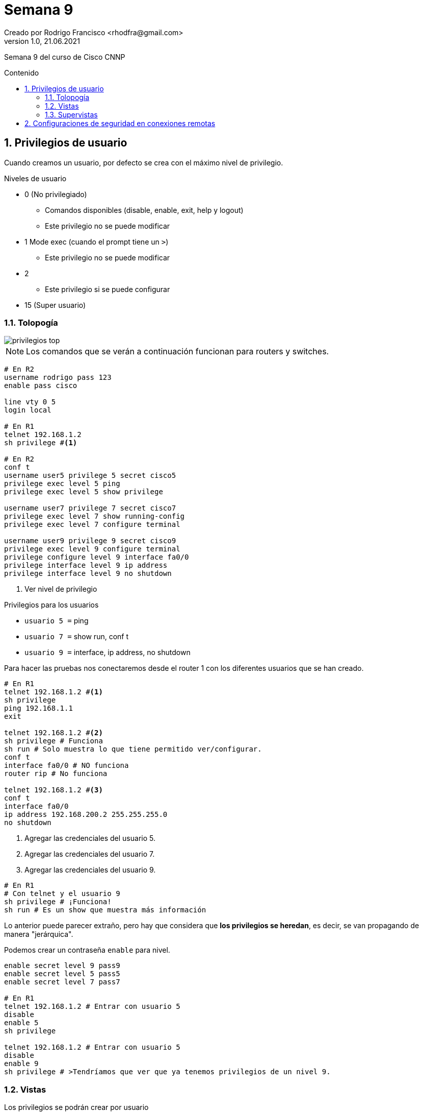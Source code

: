 = Semana 9
Creado por Rodrigo Francisco <rhodfra@gmail.com>
Version 1.0, 21.06.2021
:sectnums: 
:toc: 
:toc-placement!:
:toclevels: 4                                          
:toc-title: Contenido
:imagesdir: ./README.assets/ 
:source-highlighter: pygments
ifndef::env-github[:icons: font]
ifdef::env-github[]
:caution-caption: :fire:
:important-caption: :exclamation:
:note-caption: :paperclip:
:tip-caption: :bulb:
:warning-caption: :warning:
endif::[]

Semana 9 del curso de Cisco CNNP

toc::[]

== Privilegios de usuario

Cuando creamos un usuario, por defecto se crea con el máximo nivel de
privilegio. 

.Niveles de usuario
* 0 (No privilegiado)
** Comandos disponibles (disable, enable, exit, help y logout)
** Este privilegio no se puede modificar
* 1 Mode exec (cuando el prompt tiene un `>`)
** Este privilegio no se puede modificar
* 2
** Este privilegio si se puede configurar
* 15 (Super usuario)

=== Tolopogía

image::privilegios-top.png[]

[NOTE]
Los comandos que se verán a continuación funcionan para routers y switches.

[source,sh]
----
# En R2
username rodrigo pass 123
enable pass cisco

line vty 0 5
login local

# En R1
telnet 192.168.1.2
sh privilege #<1>

# En R2
conf t
username user5 privilege 5 secret cisco5
privilege exec level 5 ping
privilege exec level 5 show privilege

username user7 privilege 7 secret cisco7
privilege exec level 7 show running-config
privilege exec level 7 configure terminal

username user9 privilege 9 secret cisco9
privilege exec level 9 configure terminal
privilege configure level 9 interface fa0/0
privilege interface level 9 ip address
privilege interface level 9 no shutdown

----
<1> Ver nivel de privilegio

.Privilegios para los usuarios
* `usuario 5 =` ping
* `usuario 7 =` show run, conf t
* `usuario 9 =` interface, ip address, no shutdown


Para hacer las pruebas nos conectaremos desde el router 1 con los diferentes
usuarios que se han creado.

[source,sh]
----
# En R1
telnet 192.168.1.2 #<1>
sh privilege
ping 192.168.1.1
exit

telnet 192.168.1.2 #<2>
sh privilege # Funciona
sh run # Solo muestra lo que tiene permitido ver/configurar.
conf t
interface fa0/0 # NO funciona
router rip # No funciona

telnet 192.168.1.2 #<3>
conf t
interface fa0/0
ip address 192.168.200.2 255.255.255.0
no shutdown

----
<1> Agregar las credenciales del usuario 5.
<2> Agregar las credenciales del usuario 7.
<3> Agregar las credenciales del usuario 9.

[source,sh]
----
# En R1
# Con telnet y el usuario 9
sh privilege # ¡Funciona!
sh run # Es un show que muestra más información

----

Lo anterior puede parecer extraño, pero hay que considera que *los privilegios
se heredan*, es decir, se van propagando de manera "jerárquica".

Podemos crear un contraseña `enable` para nivel.

[source,sh]
----
enable secret level 9 pass9
enable secret level 5 pass5
enable secret level 7 pass7

# En R1
telnet 192.168.1.2 # Entrar con usuario 5
disable
enable 5
sh privilege

telnet 192.168.1.2 # Entrar con usuario 5
disable
enable 9
sh privilege # >Tendríamos que ver que ya tenemos privilegios de un nivel 9.

----

=== Vistas

Los privilegios se podrán crear por usuario

Para demostrar esto utilizaremos la misma topología.

image::vistas-top.png[]

.Crearemos las siguientes vistas
* TESTERVIEW = ping
* SHOWVIEW = show
* CONFIGUREVIEW = configure terminal, ip address, no shutdown, interface

Para ello tenemos que estar en un modo, nuevo para nosotros que se llama _modo
vista_

.Requisitos para trabajar con vistas
* Crear contraseña de `enable`
* Habilitar AAA

[source,sh]
----
#En R1
conf t
enable secret cisco
aaa new-model

username prueba secret 123

aaa authentication login defaul local
line vty 0 5
transport input all
exit

# Modo vista
enable view # Meter la contraseña de modo privilegiado.
show parser view  
# Nos mostrará que estamos en la vista "root" donde podemos hacer lo que sea

# Creando vistas
conf t
parser view TESTERVIEW
secret testerview
# Dando permisos
commands  exec include ping
exit

parser view SHOWVIEW
secret showview
commands exec include show *
commands exec include show running-config
exit

parser view CONFIGUREVIEW
secret configureview
commands exec include configure terminal
commands configure include interface
commands configure include interface fa0/0
commands interface include ip address
commands interface include no shutdown
exit

disable

# Para entrar a las vistas
enable view TESTERVIEW
sh parser view # Nos muestra que debemos estar en la vista TESTERVIEW

# Incresamos un comando NO permitido y debería fallar
sh run
conf t

# Podemos hacer ping
ping 192.168.1.1
ping 192.168.1.2
exit


enable view SHOWVIEW
sh parser view

# El ping debería fallar, porque no se hereda
ping 192.168.1.1

enable view CONFIGUREVIEW
configure terminal
interface fa0/0
192.168.23.1 255.255.255.0
no shutdown

----

=== Supervistas

Se pueden incluir otras vistas, por el fin de tener algo similar a la herencia
de privilegios que se tenían con los privilegios de usuario.

.Para nuestra supervista llamada SUPERVIEW
* SHOWVIEW
* TESTERVIEW
* CONFIGUREVIEW

[source,sh]
----
enable view
conf t
parser view SUPERVIEW superview
secret superview
view TESTERVIEW
view SHOWVIEW
view CONFIGUREVIEW
exit

enable view SUPERVIEW
ping 192.1681.1
sh run # No muestra solo la fa0/0
conf t
router ospf 1 # No debería funcionar
interface fa0/0
ip address 192.168.7.1 255.255.255.0
no shutdown

----

== Configuraciones de seguridad en conexiones remotas

image::security-top.png[]

[source,sh]
----
# En R2
line vty 0 5
#exec-timeout (min) (seg)
exec-timeout 0 20
login local
exit

#security password min-length X
security password min-length 8
#login block-for X attempts Y within Z
login block-for 15 attempts 3 within 30 #<1>
login on-success log
login on-failure log

# Debería decir que la contraseña es demasiado corta
username francisco pass cisco 
username francisco pass 12345678 

# En R1
telnet 192.168.1.2
# En R2 nos mandará un log avisando que nos logeamos

show login

----
<1> Si en 30 segundos me equivoco 3 veces, se bloquea le servicio por 15
segundos.

Si nos logeamos 3 veces mal se nos deberá mostrar lo siguiente.

image:block-attempts.png[]

También notaremos que en R2 se muestran todos los _logs_ para estar monitoreando
la seguridad de nuestro router.

image:logs.png[]

`show log`:

image:logs-02.png[]

`show login`:

image:login.png[]

* Normal Mode: Recibe peticiones
* Quiet Mode: No recibe peticiones, se bloquea porque los intentos fallidos.

También cabe resaltar que podemos estar monitoreando la cantidad  de CPU que
estamos consumiendo.

[source,]
----
sh processes cpu history
----

image:cpu.png[]
image:cpu-02.png[]

.Se puede observar que son 3 gráficas
* En los últimos 60 segundos
* En los últimos 60 minutos
* En las últimas 72 horas
